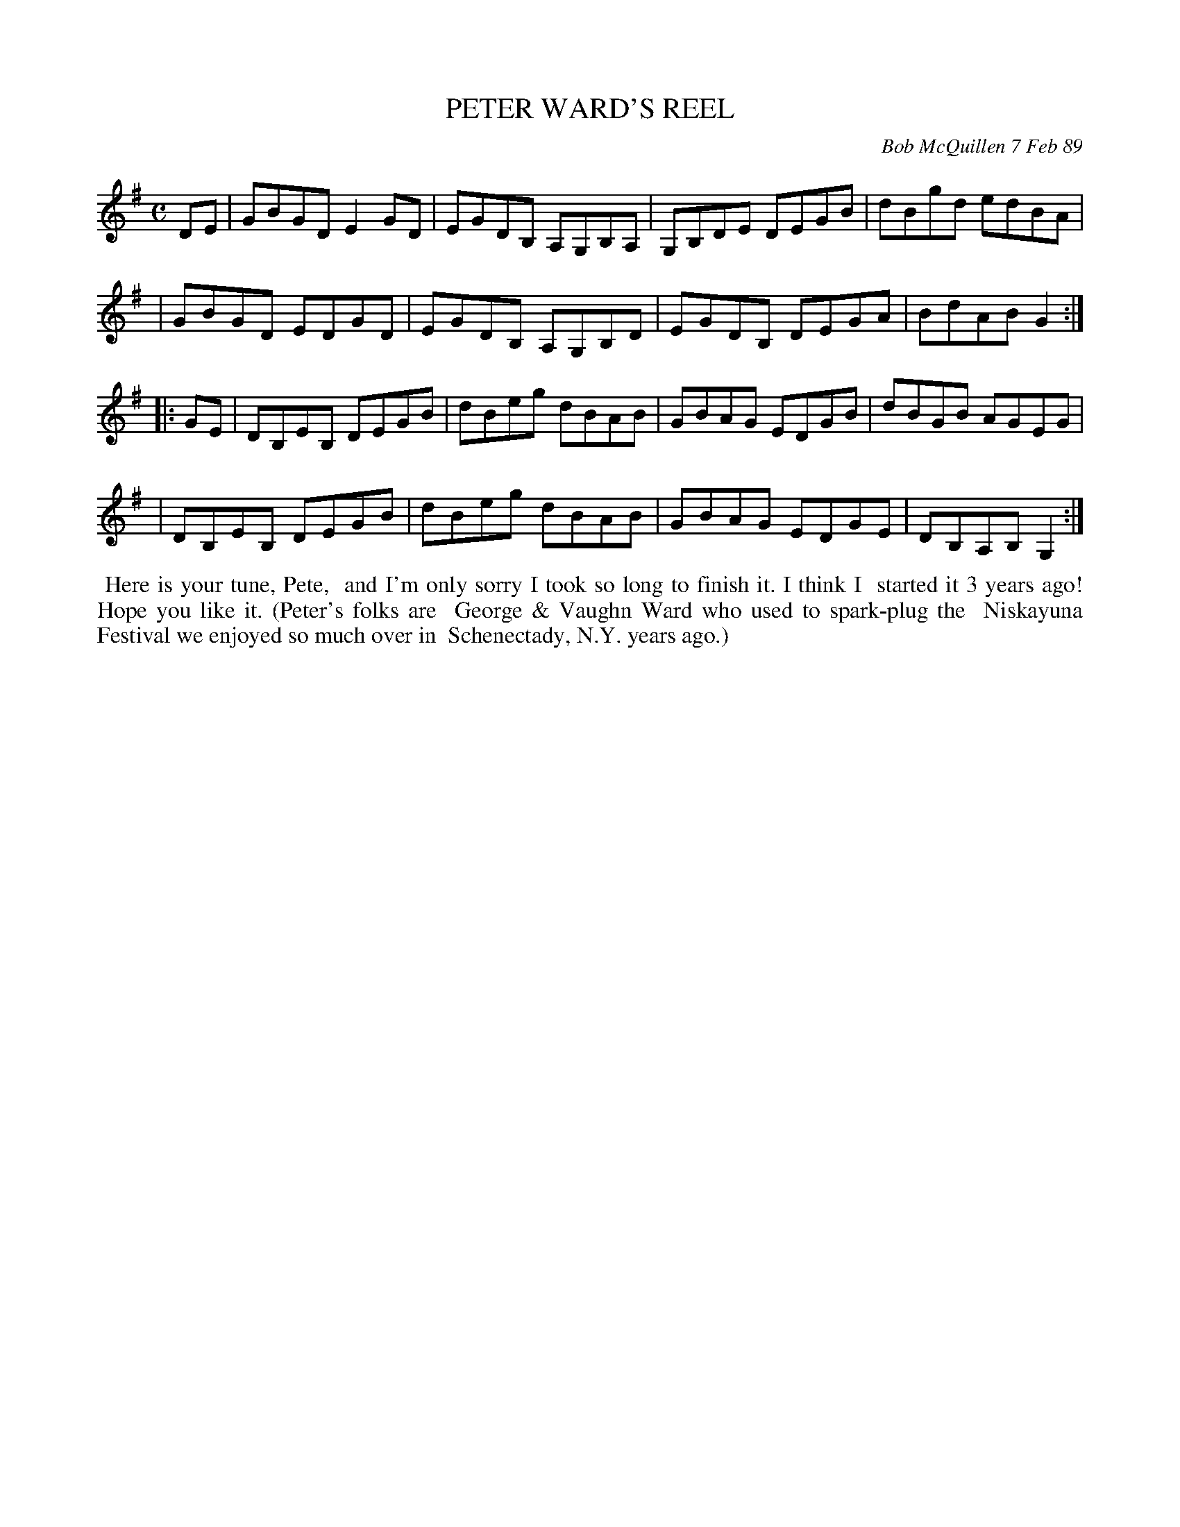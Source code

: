 X: 07095
T: PETER WARD'S REEL
C: Bob McQuillen 7 Feb 89
B: Bob's Note Book 7 #95
%R: reel
Z: 2020 John Chambers <jc:trillian.mit.edu>
M: C
L: 1/8
K: G
DE \
| GBGD E2GD | EGDB, A,G,B,A, | G,B,DE DEGB | dBgd edBA |
| GBGD EDGD | EGDB, A,G,B,D | EGDB, DEGA | BdAB G2 :|
|: GE \
| DB,EB, DEGB | dBeg dBAB | GBAG EDGB | dBGB AGEG |
| DB,EB, DEGB | dBeg dBAB | GBAG EDGE | DB,A,B, G,2 :|
%%begintext align
%% Here is your tune, Pete,
%% and I'm only sorry I took so long to finish it. I think I
%% started it 3 years ago! Hope you like it. (Peter's folks are
%% George & Vaughn Ward who used to spark-plug the
%% Niskayuna Festival we enjoyed so much over in
%% Schenectady, N.Y. years ago.)
%%endtext
